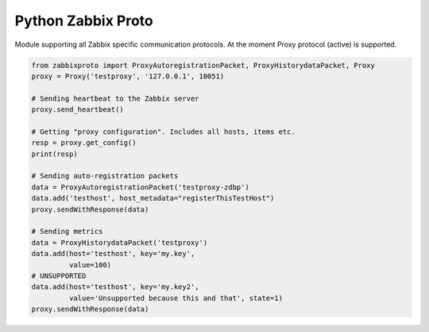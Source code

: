 Python Zabbix Proto
===================

Module supporting all Zabbix specific communication protocols. At the
moment Proxy protocol (active) is supported.

.. code:: python

    from zabbixproto import ProxyAutoregistrationPacket, ProxyHistorydataPacket, Proxy
    proxy = Proxy('testproxy', '127.0.0.1', 10051)

    # Sending heartbeat to the Zabbix server
    proxy.send_heartbeat()

    # Getting "proxy configuration". Includes all hosts, items etc.
    resp = proxy.get_config()
    print(resp)

    # Sending auto-registration packets
    data = ProxyAutoregistrationPacket('testproxy-zdbp')
    data.add('testhost', host_metadata="registerThisTestHost")
    proxy.sendWithResponse(data)

    # Sending metrics
    data = ProxyHistorydataPacket('testproxy')
    data.add(host='testhost', key='my.key',
             value=100)
    # UNSUPPORTED
    data.add(host='testhost', key='my.key2',
             value='Unsupported because this and that', state=1)
    proxy.sendWithResponse(data)

